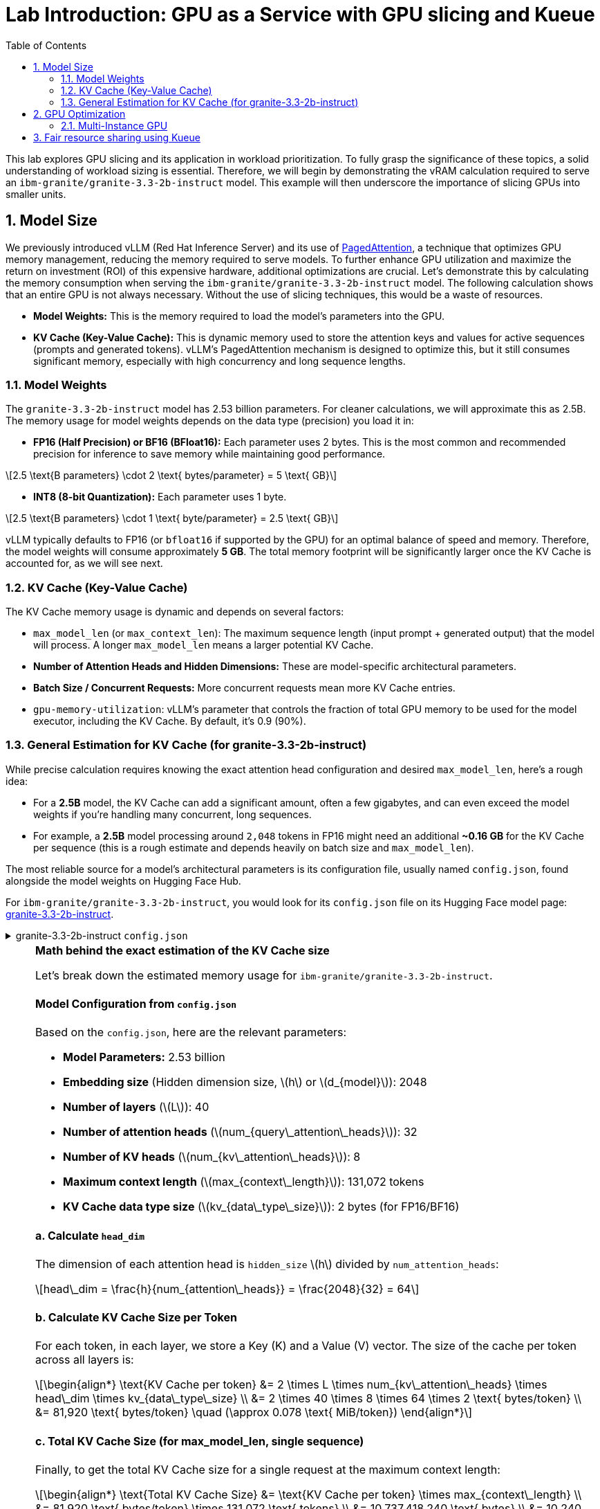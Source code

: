 = Lab Introduction: GPU as a Service with GPU slicing and Kueue
:icons: font
:stem: latexmath
:icons: font
:toc: left
:source-highlighter: highlight.js
:numbered:

This lab explores GPU slicing and its application in workload prioritization. To fully grasp the significance of these topics, a solid understanding of workload sizing is essential. Therefore, we will begin by demonstrating the vRAM calculation required to serve an `ibm-granite/granite-3.3-2b-instruct` model. This example will then underscore the importance of slicing GPUs into smaller units.

== Model Size

We previously introduced vLLM (Red Hat Inference Server) and its use of https://arxiv.org/abs/2309.06180[PagedAttention], a technique that optimizes GPU memory management, reducing the memory required to serve models. To further enhance GPU utilization and maximize the return on investment (ROI) of this expensive hardware, additional optimizations are crucial. Let's demonstrate this by calculating the memory consumption when serving the `ibm-granite/granite-3.3-2b-instruct` model. The following calculation shows that an entire GPU is not always necessary. Without the use of slicing techniques, this would be a waste of resources.

* *Model Weights:* This is the memory required to load the model's parameters into the GPU.
* *KV Cache (Key-Value Cache):* This is dynamic memory used to store the attention keys and values for active sequences (prompts and generated tokens). vLLM's PagedAttention mechanism is designed to optimize this, but it still consumes significant memory, especially with high concurrency and long sequence lengths.

=== Model Weights
The `granite-3.3-2b-instruct` model has 2.53 billion parameters. For cleaner calculations, we will approximate this as 2.5B. The memory usage for model weights depends on the data type (precision) you load it in:

* *FP16 (Half Precision) or BF16 (BFloat16):* Each parameter uses 2 bytes. This is the most common and recommended precision for inference to save memory while maintaining good performance.

[latexmath]
++++
2.5 \text{B parameters} \cdot 2 \text{ bytes/parameter} = 5 \text{ GB}
++++

* *INT8 (8-bit Quantization):* Each parameter uses 1 byte.

[latexmath]
++++
2.5 \text{B parameters} \cdot 1 \text{ byte/parameter} = 2.5 \text{ GB}
++++

vLLM typically defaults to FP16 (or `bfloat16` if supported by the GPU) for an optimal balance of speed and memory. Therefore, the model weights will consume approximately **5 GB**. The total memory footprint will be significantly larger once the KV Cache is accounted for, as we will see next.

=== KV Cache (Key-Value Cache)
The KV Cache memory usage is dynamic and depends on several factors:

* `max_model_len` (or `max_context_len`): The maximum sequence length (input prompt + generated output) that the model will process. A longer `max_model_len` means a larger potential KV Cache.
* *Number of Attention Heads and Hidden Dimensions:* These are model-specific architectural parameters.
* *Batch Size / Concurrent Requests:* More concurrent requests mean more KV Cache entries.
* `gpu-memory-utilization`: vLLM's parameter that controls the fraction of total GPU memory to be used for the model executor, including the KV Cache. By default, it's 0.9 (90%).

=== General Estimation for KV Cache (for granite-3.3-2b-instruct)
While precise calculation requires knowing the exact attention head configuration and desired `max_model_len`, here's a rough idea:

* For a *2.5B* model, the KV Cache can add a significant amount, often a few gigabytes, and can even exceed the model weights if you're handling many concurrent, long sequences.
* For example, a *2.5B* model processing around `2,048` tokens in FP16 might need an additional *~0.16 GB* for the KV Cache per sequence (this is a rough estimate and depends heavily on batch size and `max_model_len`).

The most reliable source for a model's architectural parameters is its configuration file, usually named `config.json`, found alongside the model weights on Hugging Face Hub.

For `ibm-granite/granite-3.3-2b-instruct`, you would look for its `config.json` file on its Hugging Face model page: https://huggingface.co/ibm-granite/granite-3.3-2b-instruct/tree/main[granite-3.3-2b-instruct].

.granite-3.3-2b-instruct `config.json`
[%collapsible]
====
[source,json]
----
{
  "architectures": [
    "GraniteForCausalLM"
  ],
  "attention_bias": false,
  "attention_dropout": 0.0,
  "attention_multiplier": 0.015625,
  "bos_token_id": 0,
  "embedding_multiplier": 12.0,
  "eos_token_id": 0,
  "hidden_act": "silu",
  "hidden_size": 2048,
  "initializer_range": 0.02,
  "intermediate_size": 8192,
  "logits_scaling": 8.0,
  "max_position_embeddings": 131072,
  "mlp_bias": false,
  "model_type": "granite",
  "num_attention_heads": 32,
  "num_hidden_layers": 40,
  "num_key_value_heads": 8,
  "pad_token_id": 0,
  "residual_multiplier": 0.22,
  "rms_norm_eps": 1e-05,
  "rope_scaling": null,
  "rope_theta": 10000000.0,
  "tie_word_embeddings": true,
  "torch_dtype": "bfloat16",
  "transformers_version": "4.49.0",
  "use_cache": true,
  "vocab_size": 49159
}
----
====

[NOTE]
.*Math behind the exact estimation of the KV Cache size*
[%collapsible]
====
Let's break down the estimated memory usage for `ibm-granite/granite-3.3-2b-instruct`.

[discrete]
==== Model Configuration from `config.json`
Based on the `config.json`, here are the relevant parameters:

* *Model Parameters:* 2.53 billion
* *Embedding size* (Hidden dimension size, latexmath:[$h$] or latexmath:[$d_{model}$]): 2048
* *Number of layers* (latexmath:[$L$]): 40
* *Number of attention heads* (latexmath:[$num_{query\_attention\_heads}$]): 32
* *Number of KV heads* (latexmath:[$num_{kv\_attention\_heads}$]): 8
* *Maximum context length* (latexmath:[$max_{context\_length}$]): 131,072 tokens
* *KV Cache data type size* (latexmath:[$kv_{data\_type\_size}$]): 2 bytes (for FP16/BF16)

[discrete]
==== *a. Calculate `head_dim`*
The dimension of each attention head is `hidden_size` latexmath:[$h$] divided by `num_attention_heads`:

[latexmath]
++++
head\_dim = \frac{h}{num_{attention\_heads}} = \frac{2048}{32} = 64
++++

[discrete]
==== *b. Calculate KV Cache Size per Token*
For each token, in each layer, we store a Key (K) and a Value (V) vector. The size of the cache per token across all layers is:

[latexmath]
++++
\begin{align*}
\text{KV Cache per token} &= 2 \times L \times num_{kv\_attention\_heads} \times head\_dim \times kv_{data\_type\_size} \\
&= 2 \times 40 \times 8 \times 64 \times 2 \text{ bytes/token} \\
&= 81,920 \text{ bytes/token} \quad (\approx 0.078 \text{ MiB/token})
\end{align*}
++++

[discrete]
==== *c. Total KV Cache Size (for max_model_len, single sequence)*
Finally, to get the total KV Cache size for a single request at the maximum context length:

[latexmath]
++++
\begin{align*}
\text{Total KV Cache Size} &= \text{KV Cache per token} \times max_{context\_length} \\
&= 81,920 \text{ bytes/token} \times 131,072 \text{ tokens} \\
&= 10,737,418,240 \text{ bytes} \\
&= 10,240 \text{ MiB} \\
&= 10 \text{ GiB}
\end{align*}
++++

'''

This *10 GiB* is the maximum KV Cache memory required for a *single sequence* that utilizes the full 131,072 token context window.

[discrete]
==== Total Estimated GPU Memory for `ibm-granite/granite-3.3-2b-instruct` on vLLM (FP16)
Combining the model weights (FP16) and a typical KV Cache for vLLM serving:

* *Model Weights (FP16):* latexmath:[\approx 5 \text{ GB}]
* *KV Cache (max single sequence):* latexmath:[\approx 10 \text{ GiB}]

*Total Minimum GPU Memory:* latexmath:[5 \text{ GB}] (weights) + latexmath:[10 \text{ GiB}] (max KV Cache) latexmath:[\approx 15-16 \text{ GB}]

However, this is just for one active sequence. vLLM is designed for high throughput, meaning it handles multiple concurrent requests. If you have, for example, 5 concurrent sequences each using a fraction of the `max_model_len`, the KV Cache could easily demand much more memory.

Therefore, for comfortable serving of `ibm-granite/granite-3.3-2b-instruct` on vLLM:

* A GPU with *16GB vRAM* *might* just barely fit if you strictly limit concurrency and context length.
* *24GB vRAM* (like an RTX 3090/4090 or A100) offers much more headroom for the KV Cache to scale with concurrent requests and longer sequence lengths, making it a more suitable choice for production serving.
* If you need to fit it on smaller GPUs (e.g., 12GB), you would need to use quantization. *8-bit quantization* would bring the model weights down to *2.5 GB*, and *4-bit quantization* would reduce them to approximately *1.25 GB*, leaving significantly more room for the KV Cache.

[discrete]
==== Understanding the Trade-off: Context Length vs. Concurrency
The KV Cache size scales linearly with the sequence length. While the model supports a massive 131k token context, serving a single request at this length is memory-intensive.

* *Model Weights (static):* Approximately 5 GB (for FP16).
* *KV Cache (dynamic):*
** At max context (131k tokens): ~10 GiB per request.
** At a common context (e.g., 2,048 tokens): ~0.16 GB per request.

As you can see, the KV Cache for a single max-length request is twice the size of the model weights.
====

A common way to calculate the needed KV Cache are calculators like the https://huggingface.co/spaces/gaunernst/kv-cache-calculator[gaunernst/kv-cache-calculator] from Hugging Face.

== GPU Optimization
Our previous example showed a vRAM requirement of at least *16 GB* for a single user at maximum context length. Assuming we target *20 GB* of vRAM to support a few concurrent queries, an *H100 GPU* with *80 GB* of vRAM can easily accommodate this model. However, this leaves a significant portion of GPU capacity unused, leading to a low return on investment (ROI). To boost GPU utilization, we can leverage the *H100's* slicing capabilities. The rest of this course will demonstrate how to split the GPU into Multi-Instance GPU (MIG) instances, allowing us to serve up to four models of the same size and configuration concurrently.
See also the https://github.com/rh-aiservices-bu/gpu-partitioning-guide[GPU partitioning guide] developed by the `rh-aiservices-bu`.

[NOTE]
.NVIDIA GPU Slicing/Sharing Options
[%collapsible]
====
[discrete]
== 1. Time-Slicing (Software-based GPU Sharing)

Time-slicing is a software-based technique that allows a single GPU to be shared by multiple processes or containers by dividing its processing time into small intervals. Each process gets a turn to use the GPU in a round-robin fashion.

*How it works:*
The GPU scheduler allocates time slices to each process. At the end of a time slice, the scheduler preempts the current execution, saves its context, and switches to the next process. This allows multiple workloads to appear to run concurrently on the same physical GPU.

*Pros:*
* *Cost Efficiency:* Maximizes the utilization of expensive GPUs, particularly for small-to-medium-sized workloads that don't fully utilize a GPU.
* *Concurrency:* Enables multiple applications or users to access the GPU simultaneously.
* *Broad Compatibility:* Works with almost all NVIDIA GPU architectures.
* *Flexibility:* Can accommodate a variety of workloads.
* *Simple to Implement (in Kubernetes):* Can be configured using the NVIDIA GPU operator and device plugin.

*Cons:*
* *No Memory or Fault Isolation:* A crash or misbehaving task can affect all other tasks sharing the GPU.
* *Potential Latency/Overhead:* Context switching introduces overhead, which can impact latency-sensitive applications.
* *Resource Starvation:* Without careful management, some tasks might get more GPU time than others.
* *No Fixed Resource Guarantees:* There's no guarantee of a fixed amount of memory or compute resources for each "slice."

[discrete]
== 2. Multi-Instance GPU (MIG)

MIG is a hardware-based GPU partitioning feature (NVIDIA Ampere architecture and newer) that allows a single physical GPU to be partitioned into up to seven fully isolated GPU instances, each with its own dedicated compute cores, memory, and memory bandwidth.

*How it works:*
The physical GPU is divided into independent "MIG slices" at the hardware level. Each MIG instance acts as a fully functional, smaller GPU.

*Pros:*
* *Hardware Isolation:* Provides strong memory and fault isolation between instances.
* *Predictable Performance:* Each instance has dedicated resources, offering consistent and predictable performance.
* *Optimized Resource Utilization:* Efficiently shares GPU resources among multiple users and workloads with varying requirements.
* *Dynamic Partitioning:* Administrators can dynamically adjust the number and size of MIG instances.
* *Enhanced Security:* Hardware isolation prevents potential data leaks between instances.

*Cons:*
* *Hardware Requirement:* Only supported on NVIDIA Ampere architecture and newer (A100, H100, etc.).
* *Coarse-Grained Control:* Partitioning is based on predefined MIG profiles, which might not perfectly align with every workload's exact needs.
* *Fixed Resource Allocation:* Once an MIG instance is created, its resources are fixed.
* *Complexity:* Setup and management can be more complex than time-slicing.

[discrete]
== Multi-Process Service (MPS)

NVIDIA MPS is a CUDA feature that allows multiple CUDA applications to run concurrently on a single GPU by consolidating multiple CUDA contexts into a single server process.

*How it works:*
An MPS server process manages all client CUDA applications, handling the scheduling and execution of kernels from multiple clients on the GPU. This reduces context switching overhead.

*Pros:*
* *Improved GPU Utilization:* Allows kernels and memory copy operations from different processes to overlap.
* *Reduced Overhead:* Minimizes context switching compared to default time-slicing.
* *Concurrent Execution:* Enables multiple CUDA applications to run in parallel on the same GPU.

*Cons:*
* *No Memory Protection/Error Isolation:* Similar to time-slicing, a misbehaving client can impact others.
* *Limited to CUDA Applications:* Primarily designed for CUDA workloads.
* *Compatibility:* Combining MPS with MIG is currently not supported by the NVIDIA GPU operator.

[discrete]
== No GPU Partitioning (Default Exclusive Access)

By default, Kubernetes workloads are given exclusive access to their allocated GPUs. If a pod requests one GPU, it gets the entire physical GPU.

*Pros:*
* *Simplicity:* Easiest to configure and manage.
* *Maximum Performance for Single Workload:* A single workload has dedicated access to the entire GPU.
* *Full Isolation (at the GPU level):* Each workload runs on its own GPU.

*Cons:*
* *Low GPU Utilization:* If a workload doesn't fully saturate the GPU, significant computational power is wasted.
* *Higher Costs:* Requires more GPUs to run multiple smaller workloads concurrently.
* *Inefficient for Small Workloads:* Not suitable for many tasks that could easily share a GPU.

[discrete]
== Summary Comparison:

|===
| Feature | Time-Slicing | Multi-Instance GPU (MIG) | Multi-Process Service (MPS) | Default (Exclusive Access)
| *Method* | Software time sharing | Hardware partitioning | Software context consolidation | Full GPU allocation
| *Isolation* | None | Hardware-enforced | Limited/None | Full (dedicated GPU)
| *Predictable Perf.* | Low | High | Medium | High
| *GPU Utilization* | High | High | High | Low (for small workloads)
| *Hardware Req.* | All NVIDIA GPUs | Ampere/Hopper+ | Most NVIDIA GPUs | All NVIDIA GPUs
| *Use Case* | Small, non-critical workloads | Mixed workloads needing isolation | Concurrent CUDA apps | Large, performance-critical workloads
| *Complexity* | Medium | High | Medium | Low
|===

The choice of slicing option depends heavily on the specific workloads, the GPU hardware available, and the requirements for isolation, predictability, and cost efficiency.
====

[TIP]
.Combining MIG and Time-Slicing
====
You can configure the NVIDIA GPU Operator to enable time-slicing *within* a MIG instance. This means that after you've created a MIG instance (which provides hardware isolation from other MIG instances), you can then allow multiple pods to time-slice that specific MIG instance.
====

=== Multi-Instance GPU
NVIDIA's Multi-Instance GPU (MIG) is a technology that allows you to partition a single physical NVIDIA data center GPU (like the A100 or H100) into multiple smaller, completely isolated, and independent GPU instances.

It's like carving up a very powerful cake into several smaller, individual slices. Each slice can then be consumed independently without affecting the others.

The GPU cannot be split arbitrarily; there are supported MIG Profiles which differ by GPU type. For the H100, for example, a valid configuration is 3x `MIG 3g.40gb` and 1x `MIG 1g.20gb` (refer to the official https://docs.nvidia.com/datacenter/tesla/mig-user-guide/index.html#h100-mig-profiles[H100 MIG Profiles] documentation for all options). With a configuration like this, multiple models could be served in parallel, with smaller slices left over for experimentation.

At the moment, the following GPUs are supported: `A30`, `A100`, `H100`, `H200`, `GH200`, and `B200`. To change the MIG profiles, the https://docs.nvidia.com/datacenter/cloud-native/openshift/latest/introduction.html[NVIDIA GPU Operator for OpenShift] `ClusterPolicy` needs to be configured.

== Fair resource sharing using Kueue

Building upon optimized serving runtimes and efficient MIG-sliced GPU utilization, https://kueue.sigs.k8s.io/docs/overview/[Kueue] addresses the remaining concerns regarding fair resource sharing and workload prioritization within the OpenShift cluster.

Here are some additional use cases leveraging Kueue's capabilities:

*Use Case 1: Enforcing Fair GPU Quotas Across Teams (Preventing Resource Hogging)*

* *Problem:* Team A, with its optimized serving runtimes, could inadvertently consume all available MIG-sliced GPU resources, leaving no capacity for Team B's critical workloads. This leads to unfair access and potential service degradation for Team B.

*Use Case 2: Prioritizing Critical Runtimes Over Experiments with Preemption*

* *Problem:* When the cluster is under heavy load, new or scaling business-critical serving instances might get stuck waiting for resources that are currently consumed by lower-priority experimental workloads (e.g., training jobs, hyperparameter sweeps).

*Use Case 3: Managing Burst Capacity for Sporadic High-Priority Workloads*

* *Problem:* Some high-priority analytical jobs or urgent model retraining tasks might sporadically require a large burst of MIG-sliced GPU resources, temporarily exceeding a team's typical quota. Without a mechanism to handle this, these jobs might face long delays.

*Use Case 4: Supporting Different Pricing Models for GPUs*

* *Problem:* As an infrastructure provider, customers often seek to pay less for on-demand workloads like training jobs. A "spot instance" model can be implemented, offering discounted GPU resources in exchange for the possibility of preemption. Customers can use unused GPU capacity at a lower cost, but if a higher-priority workload needs the resources, the spot job is interrupted.